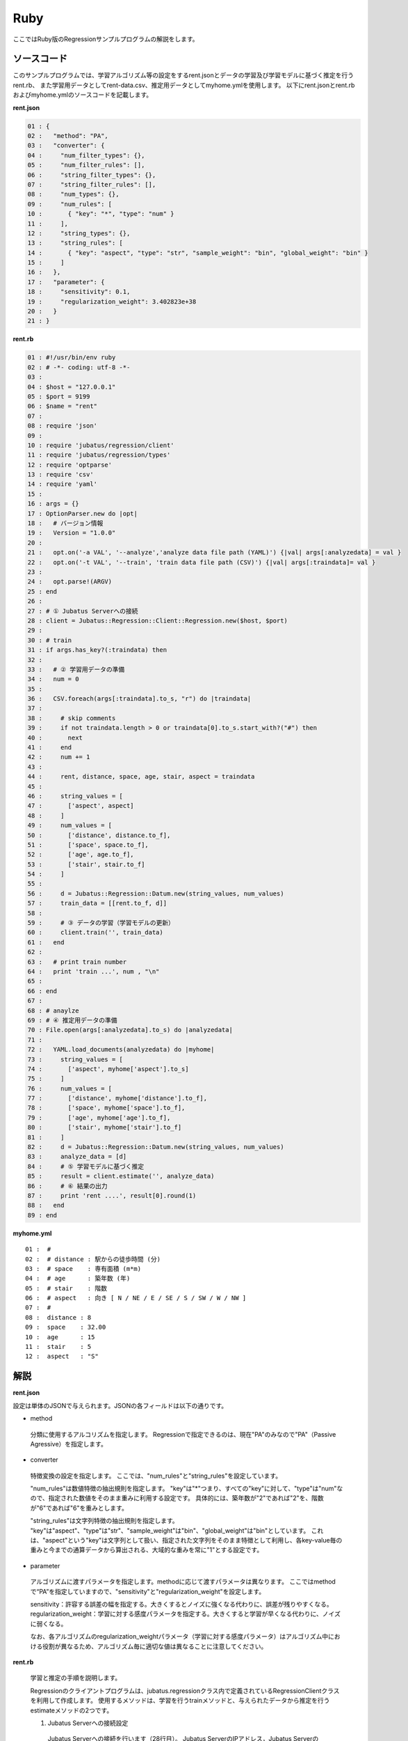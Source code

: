 Ruby
================================

ここではRuby版のRegressionサンプルプログラムの解説をします。

--------------------------------
ソースコード
--------------------------------

このサンプルプログラムでは、学習アルゴリズム等の設定をするrent.jsonとデータの学習及び学習モデルに基づく推定を行うrent.rb、
また学習用データとしてrent-data.csv、推定用データとしてmyhome.ymlを使用します。
以下にrent.jsonとrent.rbおよびmyhome.ymlのソースコードを記載します。

**rent.json**

.. code-block:: python

 01 : {
 02 :   "method": "PA",
 03 :   "converter": {
 04 :     "num_filter_types": {},
 05 :     "num_filter_rules": [],
 06 :     "string_filter_types": {},
 07 :     "string_filter_rules": [],
 08 :     "num_types": {},
 09 :     "num_rules": [
 10 :       { "key": "*", "type": "num" }
 11 :     ],
 12 :     "string_types": {},
 13 :     "string_rules": [
 14 :       { "key": "aspect", "type": "str", "sample_weight": "bin", "global_weight": "bin" }
 15 :     ]
 16 :   },
 17 :   "parameter": {
 18 :     "sensitivity": 0.1,
 19 :     "regularization_weight": 3.402823e+38
 20 :   }
 21 : }

**rent.rb**

.. code-block:: ruby

 01 : #!/usr/bin/env ruby
 02 : # -*- coding: utf-8 -*-
 03 : 
 04 : $host = "127.0.0.1"
 05 : $port = 9199
 06 : $name = "rent"
 07 : 
 08 : require 'json'
 09 : 
 10 : require 'jubatus/regression/client'
 11 : require 'jubatus/regression/types'
 12 : require 'optparse'
 13 : require 'csv'
 14 : require 'yaml'
 15 : 
 16 : args = {}
 17 : OptionParser.new do |opt|
 18 :   # バージョン情報
 19 :   Version = "1.0.0"
 20 : 
 21 :   opt.on('-a VAL', '--analyze','analyze data file path (YAML)') {|val| args[:analyzedata] = val }
 22 :   opt.on('-t VAL', '--train', 'train data file path (CSV)') {|val| args[:traindata]= val }
 23 : 
 24 :   opt.parse!(ARGV)
 25 : end
 26 : 
 27 : # ① Jubatus Serverへの接続
 28 : client = Jubatus::Regression::Client::Regression.new($host, $port)
 29 : 
 30 : # train
 31 : if args.has_key?(:traindata) then
 32 : 
 33 :   # ② 学習用データの準備
 34 :   num = 0
 35 :   
 36 :   CSV.foreach(args[:traindata].to_s, "r") do |traindata|
 37 :  
 38 :     # skip comments
 39 :     if not traindata.length > 0 or traindata[0].to_s.start_with?("#") then
 40 :       next
 41 :     end
 42 :     num += 1
 43 :         
 44 :     rent, distance, space, age, stair, aspect = traindata
 45 : 
 46 :     string_values = [
 47 :       ['aspect', aspect]
 48 :     ]
 49 :     num_values = [
 50 :       ['distance', distance.to_f],
 51 :       ['space', space.to_f],
 52 :       ['age', age.to_f],
 53 :       ['stair', stair.to_f]
 54 :     ]
 55 : 
 56 :     d = Jubatus::Regression::Datum.new(string_values, num_values)
 57 :     train_data = [[rent.to_f, d]]
 58 : 
 59 :     # ③ データの学習（学習モデルの更新）
 60 :     client.train('', train_data)
 61 :   end
 62 : 
 63 :   # print train number
 64 :   print 'train ...', num , "\n"
 65 : 
 66 : end
 67 : 
 68 : # anaylze
 69 : # ④ 推定用データの準備
 70 : File.open(args[:analyzedata].to_s) do |analyzedata|
 71 : 
 72 :   YAML.load_documents(analyzedata) do |myhome|
 73 :     string_values = [
 74 :       ['aspect', myhome['aspect'].to_s]
 75 :     ]
 76 :     num_values = [
 77 :       ['distance', myhome['distance'].to_f],
 78 :       ['space', myhome['space'].to_f],
 79 :       ['age', myhome['age'].to_f],
 80 :       ['stair', myhome['stair'].to_f]
 81 :     ]
 82 :     d = Jubatus::Regression::Datum.new(string_values, num_values)
 83 :     analyze_data = [d]
 84 :     # ⑤ 学習モデルに基づく推定
 85 :     result = client.estimate('', analyze_data)
 86 :     # ⑥ 結果の出力
 87 :     print 'rent ....', result[0].round(1)
 88 :   end
 89 : end
 

**myhome.yml**

::

 01 :  #
 02 :  # distance : 駅からの徒歩時間 (分)
 03 :  # space    : 専有面積 (m*m)
 04 :  # age      : 築年数 (年)
 05 :  # stair    : 階数
 06 :  # aspect   : 向き [ N / NE / E / SE / S / SW / W / NW ]
 07 :  #
 08 :  distance : 8
 09 :  space    : 32.00
 10 :  age      : 15
 11 :  stair    : 5
 12 :  aspect   : "S"


--------------------------------
解説
--------------------------------

**rent.json**

設定は単体のJSONで与えられます。JSONの各フィールドは以下の通りです。

* method

 分類に使用するアルコリズムを指定します。
 Regressionで指定できるのは、現在"PA"のみなので"PA"（Passive Agressive）を指定します。


* converter

 特徴変換の設定を指定します。
 ここでは、"num_rules"と"string_rules"を設定しています。
 
 "num_rules"は数値特徴の抽出規則を指定します。
 "key"は"*"つまり、すべての"key"に対して、"type"は"num"なので、指定された数値をそのまま重みに利用する設定です。
 具体的には、築年数が"2"であれば"2"を、階数が"6"であれば"6"を重みとします。
 
 "string_rules"は文字列特徴の抽出規則を指定します。
 "key"は"aspect"、"type"は"str"、"sample_weight"は"bin"、"global_weight"は"bin"としています。
 これは、"aspect"という"key"は文字列として扱い、指定された文字列をそのまま特徴として利用し、各key-value毎の重みと今までの通算データから算出される、大域的な重みを常に"1"とする設定です。

* parameter

 アルゴリズムに渡すパラメータを指定します。methodに応じて渡すパラメータは異なります。
 ここではmethodで“PA”を指定していますので、"sensitivity"と"regularization_weight"を設定します。
 
 sensitivity：許容する誤差の幅を指定する。大きくするとノイズに強くなる代わりに、誤差が残りやすくなる。
 regularization_weight：学習に対する感度パラメータを指定する。大きくすると学習が早くなる代わりに、ノイズに弱くなる。
 
 なお、各アルゴリズムのregularization_weightパラメータ（学習に対する感度パラメータ）はアルゴリズム中における役割が異なるため、アルゴリズム毎に適切な値は異なることに注意してください。


**rent.rb**

 学習と推定の手順を説明します。

 Regressionのクライアントプログラムは、jubatus.regressionクラス内で定義されているRegressionClientクラスを利用して作成します。
 使用するメソッドは、学習を行うtrainメソッドと、与えられたデータから推定を行うestimateメソッドの2つです。

 1. Jubatus Serverへの接続設定
  Jubatus Serverへの接続を行います（28行目）。
  Jubatus ServerのIPアドレス，Jubatus ServerのRPCポート番号を設定します。

 2. 学習用データの準備
  このサンプルでは、オプションとして"-t"を指定しCSVファイルパスを指定した場合のみ、②～③の学習を行います。
  オプションが指定された場合の、学習用データ作成の手順は下記の流れで行います。
  
  RegressionClientでは、list<tuple<float, datum>>のListを学習用データとして作成し、RegressionClientのtrainメソッドに与えることで、学習が行われます。
  今回は賃貸情報サイトのCSVファイルを元に学習用データを作成していきます。
  賃貸情報の要素として、家賃（rent）、向き（aspect）、駅からの徒歩時間（distance）、占有面積（space）、築年数（age）、階数（stair）があります。
  下図に、今回作成する学習用データの構造を示します。（rent-data.csvの内容は100件以上ありますが、ここでは4件を例として挙げています）
  
  +------------------------------------------------------------------------+
  |                         list<tuple<float, datum>>                      |
  +-------------+----------------------------------------------------------+
  |label(Float) |Datum                                                     |
  |             +----------------------------+-----------------------------+
  |             |list<tuple<string, string>> |list<tuple<string, double>>  |
  |             +------------+---------------+---------------+-------------+
  |             |key(String) |value(String)  |key(String)    |value(double)|
  +=============+============+===============+===============+=============+
  |5.0          |"aspect"    |"SW"           | | "distance"  | | 10        |
  |             |            |               | | "space"     | | 20.04     |
  |             |            |               | | "age"       | | 12        |
  |             |            |               | | "stair"     | | 1         |
  +-------------+------------+---------------+---------------+-------------+
  |6.3          |"aspect"    |"N"            | | "distance"  | | 8         |
  |             |            |               | | "space"     | | 21.56     |
  |             |            |               | | "age"       | | 23        |
  |             |            |               | | "stair"     | | 2         |
  +-------------+------------+---------------+---------------+-------------+
  |7.5          |"aspect"    |"SE"           | | "distance"  | | 25        |
  |             |            |               | | "space"     | | 22.82     |
  |             |            |               | | "age"       | | 23        |
  |             |            |               | | "stair"     | | 4         |
  +-------------+------------+---------------+---------------+-------------+
  |9.23         |"aspect"    |"S"            | | "distance"  | | 10        |
  |             |            |               | | "space"     | | 30.03     |
  |             |            |               | | "age"       | | 0         |
  |             |            |               | | "stair"     | | 2         |
  +-------------+------------+---------------+---------------+-------------+

  tuple<float, datum>はDatumとそのラベル（label）の組です。
  Datumとは、Jubatusで利用できるkey-valueデータ形式のことです。Datumには2つのkey-valueが存在します。
  1つはキーも値も文字列の文字列データ（string_values）、もう一方は、キーは同様に文字列で、バリューは数値の数値データ（num_values）です。
  それぞれ、list<tuple<string, string>>とlist<tuple<string, double>>で表します。
  
  | 表の1つ目のデータを例に説明すると、向き（aspect）は文字列なのでlist<tuple<string, string>>の
  | 1番目のListとしてキーに"aspect"、バリューに"SW"を設定します。
  | それ以外の項目は数値なので、list<tuple<string, double>>の
  | 1番目のListとしてキーに"distance"、バリューに'10'、
  | 2番目のListとしてキーに"space"、バリューに'20.04'、
  | 3番目のListとしてキーに"age"、バリューに'15'、
  | 4番目のListとしてキーに"stair"、バリューに'1'と設定します。
  
  これらの5つのListを保持したDatumにラベルとして家賃である'5.0'を付け加え、家賃が'5.0'である賃貸の条件を保持したtuple<float, datum>ができます。
  その家賃ごとのデータ（tuple<float, datum>）をListとしたものを学習用データとして使用します。
  
  
  まず、学習用データの元となるCSVファイルを読み込みます。（36行目）
  foreachメソッドにて1行ずつループで読み込んで処理します。（36-61行目）
  CSVファイルなので、取得した1行を','で分割し要素ごとに分け、それぞれ変数に代入します。（44行目）
  
  文字列項目と数値項目の要素をそれぞれ、string_valuesとnum_valuesとして定義します。（46-54行目）
  次に、Datumクラスを生成します。（56行目）
  そのDatumにlabelとして家賃（rent）を付与したものを学習用データの1つ（変数train_data）として使用します。（57行目）

 3. データの学習（学習モデルの更新）
  2.の工程で作成した学習用データを、trainメソッドに渡すことで学習が行われます（60行目）。
  trainメソッドの第1引数は、タスクを識別するZookeeperクラスタ内でユニークな名前を指定します。（スタンドアロン構成の場合、空文字（""）を指定）
  第2引数として、先ほど②で作成したtrainDataを指定します。

 4. 推定用データの準備
  推定も学習時と同様に、推定用のDatumを作成します。
  ここでは、推定用のデータをYAMLファイルから読み込む方法で実装します。
  YAML（ヤムル）とは、構造化データやオブジェクトを文字列にシリアライズ（直列化）するためのデータ形式の一種です。
  
  あらかじめ作成したYAMLファイル（myhome.yml）をオープンし、YAML.load_documents()で読み込むとhash型で取得できます。（72行目）
  その要素から②の処理と同じ様に文字列項目と数値項目を作成しDatumを作成します。（73-82行目）
   
  作成したDatumを推定用データのListに追加し、RegressionClientのestimateメソッドに与えることで、推定が行われます。
  
 5. 学習モデルに基づく推定
  4.で作成したDatumのListを、estimateメソッドに渡すことで、推定結果のListを得ることができます（85行目）。

 6. 結果の出力
  5.で取得した、推定結果のリストは推定用データの順番で返却されます。（サンプルでは推定用データは1データなので1つしか返却されません）
  推定結果はFloat型なので、出力のために小数第二位で四捨五入しています。（87行目）

------------------------------------
サンプルプログラムの実行
------------------------------------
**［Jubatus Serverでの作業］**

 jubaregressionを起動します。

 ::

  $ jubaregression --configpath rent.json


**［Jubatus Clientでの作業］**

 オプションを指定し下記のコマンドで実行します。
  
 ::

  $ ruby rent.rb -t dat/rent-data.csv -a dat/myhome.yml


 **-t** ：CSVファイルパス（学習データありの場合）

 **-a** ：YMLファイルパス（必須）


**［実行結果］**

 ::

  train ... 145
  rent .... 9.9
